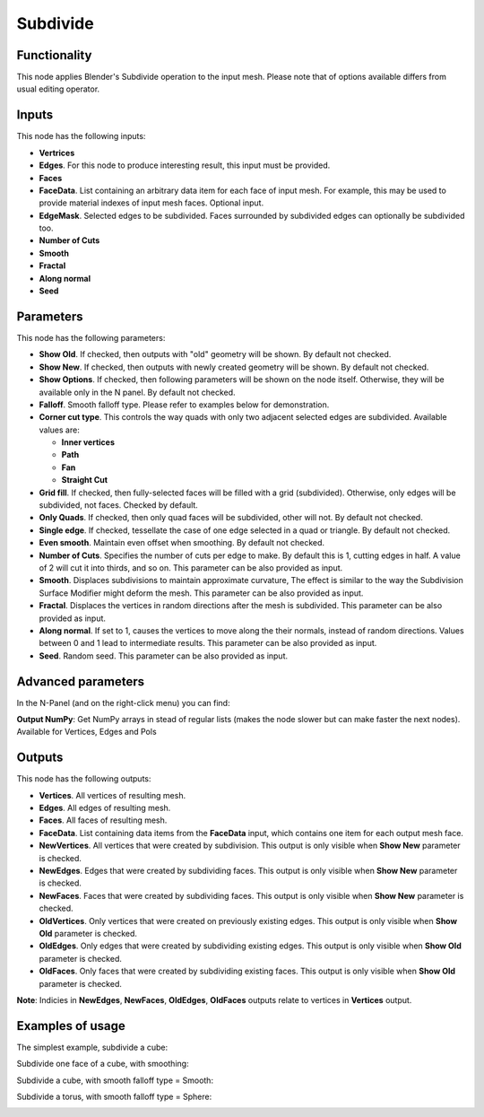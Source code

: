 Subdivide
=========

Functionality
-------------

This node applies Blender's Subdivide operation to the input mesh. Please note that of options available differs from usual editing operator.

Inputs
------

This node has the following inputs:

- **Vertrices**
- **Edges**. For this node to produce interesting result, this input must be provided.
- **Faces**
- **FaceData**. List containing an arbitrary data item for each face of input
  mesh. For example, this may be used to provide material indexes of input
  mesh faces. Optional input.
- **EdgeMask**. Selected edges to be subdivided. Faces surrounded by subdivided edges can optionally be subdivided too.
- **Number of Cuts**
- **Smooth**
- **Fractal**
- **Along normal**
- **Seed**

Parameters
----------

This node has the following parameters:

- **Show Old**. If checked, then outputs with "old" geometry will be shown. By default not checked.
- **Show New**. If checked, then outputs with newly created geometry will be shown. By default not checked.
- **Show Options**. If checked, then following parameters will be shown on the node itself. Otherwise, they will be available only in the N panel. By default not checked.
- **Falloff**. Smooth falloff type. Please refer to examples below for demonstration.
- **Corner cut type**. This controls the way quads with only two adjacent selected edges are subdivided. Available values are:

  - **Inner vertices**
  - **Path**
  - **Fan**
  - **Straight Cut**
- **Grid fill**. If checked, then fully-selected faces will be filled with a grid (subdivided). Otherwise, only edges will be subdivided, not faces. Checked by default.
- **Only Quads**. If checked, then only quad faces will be subdivided, other will not. By default not checked.
- **Single edge**. If checked, tessellate the case of one edge selected in a quad or triangle. By default not checked.
- **Even smooth**. Maintain even offset when smoothing. By default not checked.
- **Number of Cuts**. Specifies the number of cuts per edge to make. By default this is 1, cutting edges in half. A value of 2 will cut it into thirds, and so on. This parameter can be also provided as input.
- **Smooth**. Displaces subdivisions to maintain approximate curvature, The effect is similar to the way the Subdivision Surface Modifier might deform the mesh. This parameter can be also provided as input.
- **Fractal**. Displaces the vertices in random directions after the mesh is subdivided. This parameter can be also provided as input.
- **Along normal**. If set to 1, causes the vertices to move along the their normals, instead of random directions. Values between 0 and 1 lead to intermediate results. This parameter can be also provided as input.
- **Seed**. Random seed. This parameter can be also provided as input.


Advanced parameters
-------------------

In the N-Panel (and on the right-click menu) you can find:

**Output NumPy**: Get NumPy arrays in stead of regular lists (makes the node slower but can make faster the next nodes). Available for Vertices, Edges and Pols

Outputs
-------

This node has the following outputs:

- **Vertices**. All vertices of resulting mesh.
- **Edges**. All edges of resulting mesh.
- **Faces**. All faces of resulting mesh.
- **FaceData**. List containing data items from the **FaceData** input, which
  contains one item for each output mesh face.
- **NewVertices**. All vertices that were created by subdivision. This output is only visible when **Show New** parameter is checked.
- **NewEdges**. Edges that were created by subdividing faces. This output is only visible when **Show New** parameter is checked.
- **NewFaces**. Faces that were created by subdividing faces. This output is only visible when **Show New** parameter is checked.
- **OldVertices**. Only vertices that were created on previously existing edges. This output is only visible when **Show Old** parameter is checked.
- **OldEdges**. Only edges that were created by subdividing existing edges. This output is only visible when **Show Old** parameter is checked.
- **OldFaces**. Only faces that were created by subdividing existing faces. This output is only visible when **Show Old** parameter is checked.

**Note**: Indicies in **NewEdges**, **NewFaces**, **OldEdges**, **OldFaces** outputs relate to vertices in **Vertices** output.

Examples of usage
-----------------

The simplest example, subdivide a cube:

.. image:: https://cloud.githubusercontent.com/assets/284644/25096716/476682dc-23c3-11e7-8788-624be2573d3b.png

Subdivide one face of a cube, with smoothing:

.. image:: https://cloud.githubusercontent.com/assets/284644/25096718/47976654-23c3-11e7-8da8-87ea420d8355.png

Subdivide a cube, with smooth falloff type = Smooth:

.. image:: https://cloud.githubusercontent.com/assets/284644/25096717/4794fed2-23c3-11e7-8c53-28fb1d18b69d.png

Subdivide a torus, with smooth falloff type = Sphere:

.. image:: https://cloud.githubusercontent.com/assets/284644/25096721/479a2c72-23c3-11e7-9012-612ce3fd1039.png
